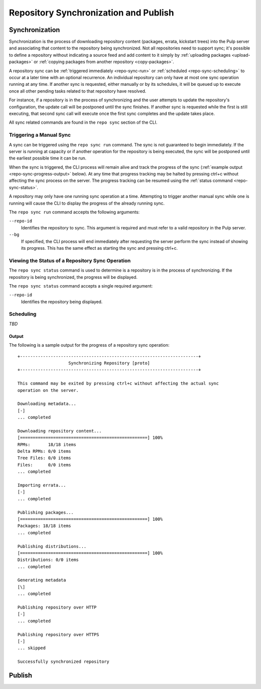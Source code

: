 Repository Synchronization and Publish
======================================

.. _repo-sync:

Synchronization
---------------

Synchronization is the process of downloading repository content (packages,
errata, kickstart trees) into the Pulp server and associating that content
to the repository being synchronized. Not all repositories need to support
sync; it's possible to define a repository without indicating a source feed
and add content to it simply by :ref:`uploading packages <upload-packages>` or
:ref:`copying packages from another repository <copy-packages>`.

A repository sync can be :ref:`triggered immediately <repo-sync-run>` or
:ref:`scheduled <repo-sync-scheduling>` to occur at a later time with an optional
recurrence. An individual repository
can only have at most one sync operation running at any time. If another sync
is requested, either manually or by its schedules, it will be queued up to
execute once all other pending tasks related to that repository have resolved.

For instance, if a repository is in the process of synchronizing and the user
attempts to update the repository's configuration, the update call will be
postponed until the sync finishes. If another sync is requested while the first
is still executing, that second sync call will execute once the first sync
completes and the update takes place.

All sync related commands are found in the ``repo sync`` section of the CLI.

.. _repo-sync-run:

Triggering a Manual Sync
^^^^^^^^^^^^^^^^^^^^^^^^

A sync can be triggered using the ``repo sync run`` command. The sync is not
guaranteed to begin immediately. If the server is running at capacity or if
another operation for the repository is being executed, the sync will be
postponed until the earliest possible time it can be run.

When the sync is triggered, the CLI process will remain alive and track the
progress of the sync (:ref:`example output <repo-sync-progress-output>` below).
At any time that progress tracking may be halted by
pressing ctrl+c without affecting the sync process on the server. The progress
tracking can be resumed using the :ref:`status command <repo-sync-status>`.

A repository may only have one running sync operation at a time. Attempting to
trigger another manual sync while one is running will cause the CLI to display
the progress of the already running sync.

The ``repo sync run`` command accepts the following arguments:

``--repo-id``
  Identifies the repository to sync. This argument is required and must refer
  to a valid repository in the Pulp server.

``--bg``
  If specified, the CLI process will end immediately after requesting the server
  perform the sync instead of showing its progress. This has the same effect as
  starting the sync and pressing ctrl+c.

.. _repo-sync-status:

Viewing the Status of a Repository Sync Operation
^^^^^^^^^^^^^^^^^^^^^^^^^^^^^^^^^^^^^^^^^^^^^^^^^

The ``repo sync status`` command is used to determine is a repository is in the
process of synchronizing. If the repository is being synchronized, the progress
will be displayed.

The ``repo sync status`` command accepts a single required argument:

``--repo-id``
  Identifies the repository being displayed.

.. _repo-sync-scheduling:

Scheduling
^^^^^^^^^^

*TBD*

.. _repo-sync-progress-output:

Output
""""""

The following is a sample output for the progress of a repository sync operation::

 +----------------------------------------------------------------------+
                     Synchronizing Repository [proto]
 +----------------------------------------------------------------------+

 This command may be exited by pressing ctrl+c without affecting the actual sync
 operation on the server.

 Downloading metadata...
 [-]
 ... completed

 Downloading repository content...
 [==================================================] 100%
 RPMs:       18/18 items
 Delta RPMs: 0/0 items
 Tree Files: 0/0 items
 Files:      0/0 items
 ... completed

 Importing errata...
 [-]
 ... completed

 Publishing packages...
 [==================================================] 100%
 Packages: 18/18 items
 ... completed

 Publishing distributions...
 [==================================================] 100%
 Distributions: 0/0 items
 ... completed

 Generating metadata
 [\]
 ... completed

 Publishing repository over HTTP
 [-]
 ... completed

 Publishing repository over HTTPS
 [-]
 ... skipped

 Successfully synchronized repository

Publish
-------
